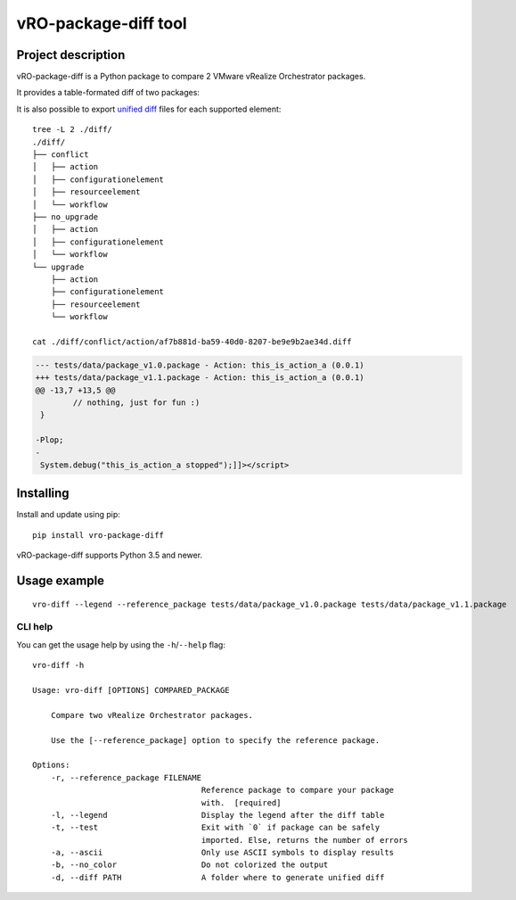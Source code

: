 vRO-package-diff tool
=====================

|PyPI version shields.io| |PyPI pyversions| |Build Status|
|Documentation Status| |GitHub|

Project description
-------------------

vRO-package-diff is a Python package to compare 2 VMware vRealize
Orchestrator packages.

It provides a table-formated diff of two packages:

|Sample of output|

It is also possible to export `unified diff`_ files for each supported
element:

::

   tree -L 2 ./diff/
   ./diff/
   ├── conflict
   │   ├── action
   │   ├── configurationelement
   │   ├── resourceelement
   │   └── workflow
   ├── no_upgrade
   │   ├── action
   │   ├── configurationelement
   │   └── workflow
   └── upgrade
       ├── action
       ├── configurationelement
       ├── resourceelement
       └── workflow

   cat ./diff/conflict/action/af7b881d-ba59-40d0-8207-be9e9b2ae34d.diff

.. code:: diff

   --- tests/data/package_v1.0.package - Action: this_is_action_a (0.0.1)
   +++ tests/data/package_v1.1.package - Action: this_is_action_a (0.0.1)
   @@ -13,7 +13,5 @@
           // nothing, just for fun :)
    }

   -Plop;
   -
    System.debug("this_is_action_a stopped");]]></script>

Installing
----------

Install and update using pip:

::

   pip install vro-package-diff

vRO-package-diff supports Python 3.5 and newer.

Usage example
-------------

::

   vro-diff --legend --reference_package tests/data/package_v1.0.package tests/data/package_v1.1.package

CLI help
~~~~~~~~

You can get the usage help by using the ``-h``/``--help`` flag:

::

   vro-diff -h

   Usage: vro-diff [OPTIONS] COMPARED_PACKAGE

       Compare two vRealize Orchestrator packages.

       Use the [--reference_package] option to specify the reference package.

   Options:
       -r, --reference_package FILENAME
                                       Reference package to compare your package
                                       with.  [required]
       -l, --legend                    Display the legend after the diff table
       -t, --test                      Exit with `0` if package can be safely
                                       imported. Else, returns the number of errors
       -a, --ascii                     Only use ASCII symbols to display results
       -b, --no_color                  Do not colorized the output
       -d, --diff PATH                 A folder where to generate unified diff

.. _unified diff: https://www.gnu.org/software/diffutils/manual/html_node/Detailed-Unified.html

.. |PyPI version shields.io| image:: https://img.shields.io/pypi/v/vro-package-diff.svg
   :target: https://pypi.python.org/pypi/vro-package-diff/
.. |PyPI pyversions| image:: https://img.shields.io/pypi/pyversions/vro-package-diff.svg
   :target: https://pypi.python.org/pypi/vro-package-diff/
.. |Build Status| image:: https://travis-ci.org/lrivallain/vro-package-diff.svg?branch=master
   :target: https://travis-ci.org/lrivallain/vro-package-diff
.. |Documentation Status| image:: https://readthedocs.org/projects/vro_package_diff/badge/?version=latest
   :target: https://vro_package_diff.readthedocs.io/en/latest/?badge=latest
.. |GitHub| image:: https://img.shields.io/github/license/lrivallain/vro-package-diff
.. |Sample of output| image:: ./docs/_static/vro-package-diff-sample.png
